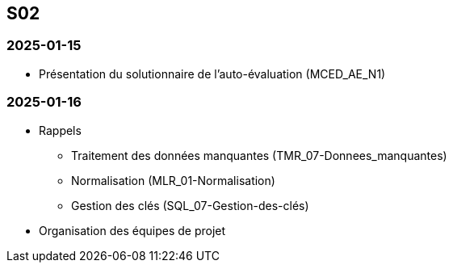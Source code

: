 == S02

=== 2025-01-15
* Présentation du solutionnaire de l’auto-évaluation (MCED_AE_N1)

=== 2025-01-16
* Rappels
  - Traitement des données manquantes (TMR_07-Donnees_manquantes)
  - Normalisation (MLR_01-Normalisation)
  - Gestion des clés (SQL_07-Gestion-des-clés)
* Organisation des équipes de projet